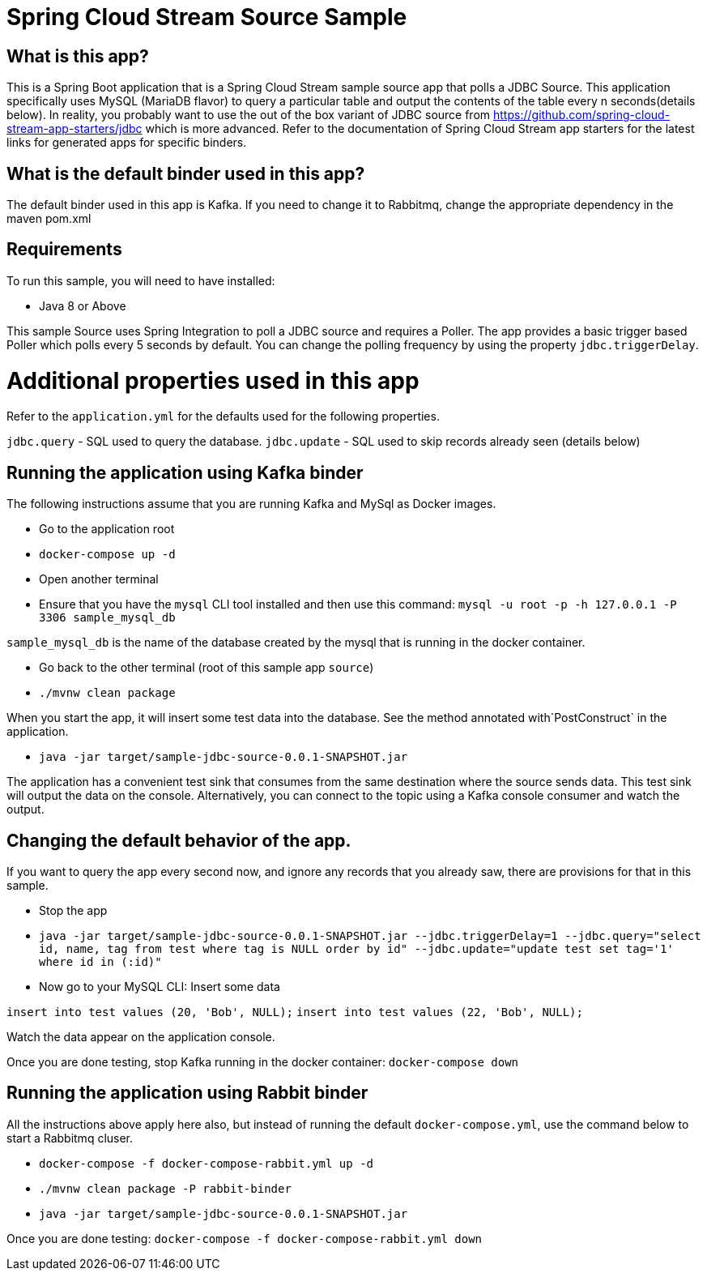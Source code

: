 Spring Cloud Stream Source Sample
==================================

## What is this app?

This is a Spring Boot application that is a Spring Cloud Stream sample source app that polls a JDBC Source.
This application specifically uses MySQL (MariaDB flavor) to query a particular table and output the contents of the table every n seconds(details below).
In reality, you probably want to use the out of the box variant of JDBC source from https://github.com/spring-cloud-stream-app-starters/jdbc which is more advanced.
Refer to the documentation of Spring Cloud Stream app starters for the latest links for generated apps for specific binders.

## What is the default binder used in this app?

The default binder used in this app is Kafka.
If you need to change it to Rabbitmq, change the appropriate dependency in the maven pom.xml

## Requirements

To run this sample, you will need to have installed:

* Java 8 or Above

This sample Source uses Spring Integration to poll a JDBC source and requires a Poller.
The app provides a basic trigger based Poller which polls every 5 seconds by default.
You can change the polling frequency by using the property `jdbc.triggerDelay`.

# Additional properties used in this app

Refer to the `application.yml` for the defaults used for the following properties.

`jdbc.query` - SQL used to query the database.
`jdbc.update` - SQL used to skip records already seen (details below)

## Running the application using Kafka binder

The following instructions assume that you are running Kafka and MySql as Docker images.

* Go to the application root
* `docker-compose up -d`

* Open another terminal
* Ensure that you have the `mysql` CLI tool installed and then use this command:
`mysql -u root -p  -h 127.0.0.1 -P 3306 sample_mysql_db`

`sample_mysql_db` is the name of the database created by the mysql that is running in the docker container.

* Go back to the other terminal (root of this sample app `source`)
* `./mvnw clean package`

When you start the app, it will insert some test data into the database.
See the method annotated with`PostConstruct` in the application.

* `java -jar target/sample-jdbc-source-0.0.1-SNAPSHOT.jar`

The application has a convenient test sink that consumes from the same destination where the source sends data.
This test sink will output the data on the console.
Alternatively, you can connect to the topic using a Kafka console consumer and watch the output.

## Changing the default behavior of the app.

If you want to query the app every second now, and ignore any records that you already saw, there are provisions for that in this sample.

* Stop the app
* `java -jar target/sample-jdbc-source-0.0.1-SNAPSHOT.jar --jdbc.triggerDelay=1 --jdbc.query="select id, name, tag from test where tag is NULL order by id" --jdbc.update="update test set tag='1' where id in (:id)"`

* Now go to your MySQL CLI: Insert some data

`insert into test values (20, 'Bob', NULL);`
`insert into test values (22, 'Bob', NULL);`

Watch the data appear on the application console.

Once you are done testing, stop Kafka running in the docker container: `docker-compose down`

## Running the application using Rabbit binder

All the instructions above apply here also, but instead of running the default `docker-compose.yml`, use the command below to start a Rabbitmq cluser.

* `docker-compose -f docker-compose-rabbit.yml up -d`

* `./mvnw clean package -P rabbit-binder`

* `java -jar target/sample-jdbc-source-0.0.1-SNAPSHOT.jar`

Once you are done testing: `docker-compose -f docker-compose-rabbit.yml down`